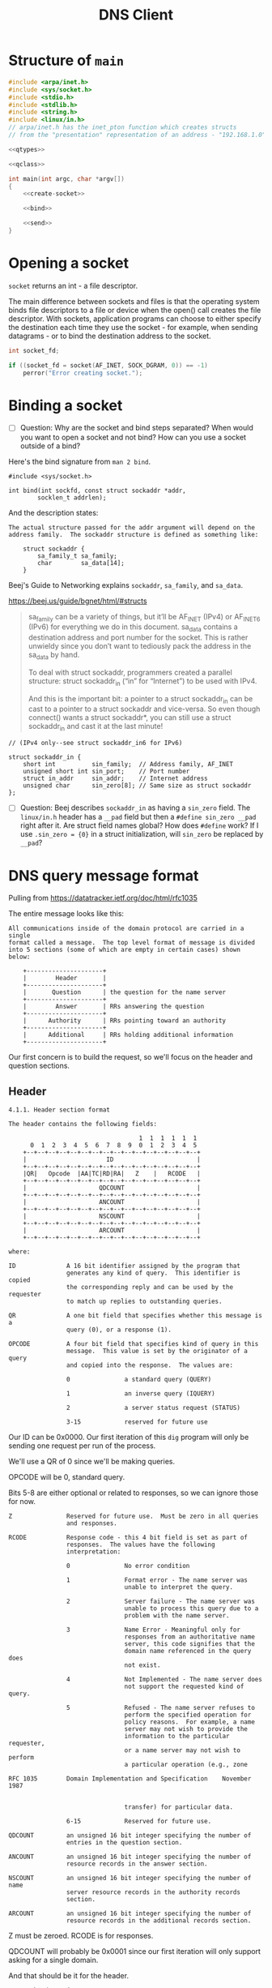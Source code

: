 #+TITLE: DNS Client
#+PROPERTY: header-args :exports yes

* Structure of ~main~

#+begin_src c :noweb yes :tangle dns.c
#include <arpa/inet.h>
#include <sys/socket.h>
#include <stdio.h>
#include <stdlib.h>
#include <string.h>
#include <linux/in.h>
// arpa/inet.h has the inet_pton function which creates structs
// from the "presentation" representation of an address - "192.168.1.0".

<<qtypes>>

<<qclass>>

int main(int argc, char *argv[])
{
    <<create-socket>>

    <<bind>>

    <<send>>
}
#+end_src

* Opening a socket

~socket~ returns an int - a file descriptor.

The main difference between sockets and files is that the operating system binds file descriptors to a file or device when the open() call creates the file descriptor. With sockets, application programs can choose to either specify the destination each time they use the socket - for example, when sending datagrams - or to bind the destination address to the socket.

#+begin_src c :noweb-ref create-socket
int socket_fd;

if ((socket_fd = socket(AF_INET, SOCK_DGRAM, 0)) == -1)
    perror("Error creating socket.");
#+end_src

* Binding a socket
- [ ] Question: Why are the socket and bind steps separated? When would you want to open a socket and not bind? How can you use a socket outside of a bind?

Here's the bind signature from ~man 2 bind~.

#+begin_example
#include <sys/socket.h>

int bind(int sockfd, const struct sockaddr *addr,
        socklen_t addrlen);
#+end_example

And the description states:

#+begin_example
The actual structure passed for the addr argument will depend on the address family.  The sockaddr structure is defined as something like:

    struct sockaddr {
        sa_family_t sa_family;
        char        sa_data[14];
    }
#+end_example

Beej's Guide to Networking explains ~sockaddr~, ~sa_family~, and ~sa_data~.

https://beej.us/guide/bgnet/html/#structs

#+begin_quote
sa_family can be a variety of things, but it’ll be AF_INET (IPv4) or AF_INET6 (IPv6) for everything we do in this document. sa_data contains a destination address and port number for the socket. This is rather unwieldy since you don’t want to tediously pack the address in the sa_data by hand.

To deal with struct sockaddr, programmers created a parallel structure: struct sockaddr_in (“in” for “Internet”) to be used with IPv4.

And this is the important bit: a pointer to a struct sockaddr_in can be cast to a pointer to a struct sockaddr and vice-versa. So even though connect() wants a struct sockaddr*, you can still use a struct sockaddr_in and cast it at the last minute!
#+end_quote

#+begin_example
    // (IPv4 only--see struct sockaddr_in6 for IPv6)

    struct sockaddr_in {
        short int          sin_family;  // Address family, AF_INET
        unsigned short int sin_port;    // Port number
        struct in_addr     sin_addr;    // Internet address
        unsigned char      sin_zero[8]; // Same size as struct sockaddr
    };
#+end_example

#+begin_src c :noweb-ref bind :exports yes
struct sockaddr_in addr = {
    .sin_family = AF_INET,
    .sin_port = htons(53),
    .sin_addr = {0}, // Will create later with inet_pton.
    .sin_zero = {0}
};

if (inet_pton(AF_INET, argv[1], &addr.sin_addr) != 1) {
    printf("inet_pton error\n");
    exit(EXIT_FAILURE);
}
#+end_src

- [ ] Question: Beej describes ~sockaddr_in~ as having a ~sin_zero~ field. The ~linux/in.h~ header has a ~__pad~ field but then a ~#define sin_zero __pad~ right after it. Are struct field names global? How does ~#define~ work? If I use ~.sin_zero = {0}~ in a struct initialization, will ~sin_zero~ be replaced by ~__pad~?


* DNS query message format

Pulling from https://datatracker.ietf.org/doc/html/rfc1035

The entire message looks like this:

#+begin_example
All communications inside of the domain protocol are carried in a single
format called a message.  The top level format of message is divided
into 5 sections (some of which are empty in certain cases) shown below:

    +---------------------+
    |        Header       |
    +---------------------+
    |       Question      | the question for the name server
    +---------------------+
    |        Answer       | RRs answering the question
    +---------------------+
    |      Authority      | RRs pointing toward an authority
    +---------------------+
    |      Additional     | RRs holding additional information
    +---------------------+
#+end_example

Our first concern is to build the request, so we'll focus on the header and question sections.

** Header

#+begin_example
4.1.1. Header section format

The header contains the following fields:

                                    1  1  1  1  1  1
      0  1  2  3  4  5  6  7  8  9  0  1  2  3  4  5
    +--+--+--+--+--+--+--+--+--+--+--+--+--+--+--+--+
    |                      ID                       |
    +--+--+--+--+--+--+--+--+--+--+--+--+--+--+--+--+
    |QR|   Opcode  |AA|TC|RD|RA|   Z    |   RCODE   |
    +--+--+--+--+--+--+--+--+--+--+--+--+--+--+--+--+
    |                    QDCOUNT                    |
    +--+--+--+--+--+--+--+--+--+--+--+--+--+--+--+--+
    |                    ANCOUNT                    |
    +--+--+--+--+--+--+--+--+--+--+--+--+--+--+--+--+
    |                    NSCOUNT                    |
    +--+--+--+--+--+--+--+--+--+--+--+--+--+--+--+--+
    |                    ARCOUNT                    |
    +--+--+--+--+--+--+--+--+--+--+--+--+--+--+--+--+

where:

ID              A 16 bit identifier assigned by the program that
                generates any kind of query.  This identifier is copied
                the corresponding reply and can be used by the requester
                to match up replies to outstanding queries.

QR              A one bit field that specifies whether this message is a
                query (0), or a response (1).

OPCODE          A four bit field that specifies kind of query in this
                message.  This value is set by the originator of a query
                and copied into the response.  The values are:

                0               a standard query (QUERY)

                1               an inverse query (IQUERY)

                2               a server status request (STATUS)

                3-15            reserved for future use
#+end_example

Our ID can be 0x0000. Our first iteration of this ~dig~ program will only be sending one request per run of the process.

We'll use a QR of 0 since we'll be making queries.

OPCODE will be 0, standard query.

Bits 5-8 are either optional or related to responses, so we can ignore those for now.

#+begin_example
Z               Reserved for future use.  Must be zero in all queries
                and responses.

RCODE           Response code - this 4 bit field is set as part of
                responses.  The values have the following
                interpretation:

                0               No error condition

                1               Format error - The name server was
                                unable to interpret the query.

                2               Server failure - The name server was
                                unable to process this query due to a
                                problem with the name server.

                3               Name Error - Meaningful only for
                                responses from an authoritative name
                                server, this code signifies that the
                                domain name referenced in the query does
                                not exist.

                4               Not Implemented - The name server does
                                not support the requested kind of query.

                5               Refused - The name server refuses to
                                perform the specified operation for
                                policy reasons.  For example, a name
                                server may not wish to provide the
                                information to the particular requester,
                                or a name server may not wish to perform
                                a particular operation (e.g., zone

RFC 1035        Domain Implementation and Specification    November 1987


                                transfer) for particular data.

                6-15            Reserved for future use.

QDCOUNT         an unsigned 16 bit integer specifying the number of
                entries in the question section.

ANCOUNT         an unsigned 16 bit integer specifying the number of
                resource records in the answer section.

NSCOUNT         an unsigned 16 bit integer specifying the number of name
                server resource records in the authority records
                section.

ARCOUNT         an unsigned 16 bit integer specifying the number of
                resource records in the additional records section.
#+end_example

Z must be zeroed. RCODE is for responses.

QDCOUNT will probably be 0x0001 since our first iteration will only support asking for a single domain.

And that should be it for the header.

#+begin_src c :noweb-ref header-struct
struct header_t {
    uint16_t id;
    uint16_t qr : 1;
    uint16_t opcode : 4;
    uint16_t aa : 1;
    uint16_t tc : 1;
    uint16_t rd : 1;
    uint16_t ra : 1;
    uint16_t z : 3;
    uint16_t rcode : 4;
    uint16_t qdcount;
    uint16_t ancount;
    uint16_t nscount;
    uint16_t arcount;
} req_header, res_header;

req_header = (struct header_t) {
    .id = 0,
    .qr = 0,
    .opcode = 0,
    .qdcount = htons(1)
};
#+end_src

** Question section

The ~QNAME~ part below was kind of confusing. It's described as "a sequence of labels", but what is a label? Is "google.com" a label?

Looking at a Wireshark request, I figured out "google" is a label, and "com" is a label. And the labels are separated by octets of their length. So the ~QNAME~ field for "google.com" would look like ~6 g o o g l e 3 c o m~.

#+begin_example
The question section is used to carry the "question" in most queries,
i.e., the parameters that define what is being asked.  The section
contains QDCOUNT (usually 1) entries, each of the following format:

                                    1  1  1  1  1  1
      0  1  2  3  4  5  6  7  8  9  0  1  2  3  4  5
    +--+--+--+--+--+--+--+--+--+--+--+--+--+--+--+--+
    |                                               |
    /                     QNAME                     /
    /                                               /
    +--+--+--+--+--+--+--+--+--+--+--+--+--+--+--+--+
    |                     QTYPE                     |
    +--+--+--+--+--+--+--+--+--+--+--+--+--+--+--+--+
    |                     QCLASS                    |
    +--+--+--+--+--+--+--+--+--+--+--+--+--+--+--+--+

where:

QNAME           a domain name represented as a sequence of labels, where
                each label consists of a length octet followed by that
                number of octets.  The domain name terminates with the
                zero length octet for the null label of the root.  Note
                that this field may be an odd number of octets; no
                padding is used.

QTYPE           a two octet code which specifies the type of the query.
                The values for this field include all codes valid for a
                TYPE field, together with some more general codes which
                can match more than one type of RR.



Mockapetris                                                    [Page 28]


RFC 1035        Domain Implementation and Specification    November 1987


QCLASS          a two octet code that specifies the class of the query.
                For example, the QCLASS field is IN for the Internet.
#+end_example

#+begin_src c :noweb-ref question :noweb yes
struct question_t {
    char *qname;
    uint16_t qtype;
    uint16_t qclass;
} question;

<<qname>>

question.qname = qname;
question.qtype = htons(A);
question.qclass = htons(IN);
#+end_src

*** Converting a domain name to the QNAME field

#+begin_src c :noweb-ref qname
int qname_len = 2 + strlen(argv[2]);
char *qname = malloc(qname_len);
int i, j, b;
for (i = 0, j = 0, b = 0; i < strlen(argv[2]); i++, j++) {
    if (argv[2][i] == '.') {
        qname[b++] = j;
        memcpy(&qname[b], &argv[2][i - j], j);
        b += j;
        j = -1;
    }
}
qname[b++] = j;
memcpy(&qname[b], &argv[2][i - j], j);
qname[++i] = '\0';
#+end_src

*** QTYPES

#+begin_src c :noweb-ref qtypes
#define A 0x01
#define NS 0x02
#define MD 0x03
#define MF 0x04
#define CNAME 0x05
#define SOA 0x06
#define MB 0x07
#define MX 0x15
#define TXT 0x16
#+end_src

*** QCLASS

#+begin_src c :noweb-ref qclass
#define IN 0x01
#define CS 0x02
#define CH 0x03
#define HS 0x04
#+end_src

* Request

#+begin_src c :noweb-ref request
struct request_t {
    struct header_t header;
    struct question_t question;
} request;

request = (struct request_t) {
    .header = req_header,
    .question = question
};
#+end_src
* Send

The ~question~ struct we have above has a ~qname~ field that is a pointer, because we can't know how long the domain name is until the program starts, so we have to point to some memory that
we ~malloc~ at runtime.

Therefore, we can't just concatenate the ~header~ struct with the ~question~ struct and send it over the wire. The ~header~ would be fine, because it doesn't contain any pointers. But for ~question.qname~, we need to dereference the pointer and put the bytes into the message.

#+begin_src c :noweb-ref send :noweb yes
<<header-struct>>

int sent;

<<question>>
<<request>>

// Pack the header and question into a buffer to send.
// Header + Question - Pointer + QNAME
int message_size = sizeof(struct request_t) - sizeof(void *) + qname_len;
uint8_t *request_msg = malloc(message_size);
memcpy(request_msg, &req_header, sizeof(struct header_t));
request_msg += sizeof(struct header_t);
memcpy(request_msg, question.qname, qname_len);
request_msg += qname_len;
memcpy(request_msg, &question.qtype, 2 * sizeof(uint16_t));
request_msg -= sizeof(struct header_t) + qname_len;

sent = sendto(
    socket_fd,
    request_msg,
    sizeof(struct request_t) - sizeof(void *) + qname_len,
    0,
    (struct sockaddr *) &addr,
    sizeof(struct sockaddr_in)
);
if (sent == -1)
    perror("sendto");
else
    printf("Sent %d bytes to %s:%d by way of file descriptor %d\n", sent, inet_ntoa(addr.sin_addr), addr.sin_port, socket_fd);
#+end_src

* Testing with ~socat~

I think I should be able to use the command below to listen locally for UDP on port 8888 and echo any messages received to stdout. But it's not working.

#+begin_src shell
socat -d -d -d - UDP4-LISTEN:8888,reuseaddr,fork
#+end_src

When I run ~./dns 127.0.0.1 Hello~ I just get ~Sent 5 bytes to 127.0.0.1:8888 by way of file descriptor 3~ from the program and no output from ~socat~.

* Debugging

Here's an example of my first iteration request.

#+begin_example
0000   00 00 00 00 01 00 00 00 00 00 00 00 00 00 00 00   ................
0010   a0 42 54 dc ab 55 00 00 01 00 01 00 00 00 00 00   .BT..U..........
#+end_example

I'm somehow losing the "google.com" QNAME encoding.

Here's an example of a successful request.

#+begin_example
0000   b8 27 eb 15 cf e0 ac 82 47 e2 87 ef 08 00 45 00   .'......G.....E.
0010   00 3d c2 c0 40 00 40 11 f1 ae c0 a8 02 b8 c0 a8   .=..@.@.........
0020   02 38 a4 19 00 35 00 29 86 7b 65 9e 01 00 00 01   .8...5.).{e.....
0030   00 00 00 00 00 00 04 70 6c 61 79 06 67 6f 6f 67   .......play.goog
0040   6c 65 03 63 6f 6d 00 00 01 00 01                  le.com.....
+end_example
